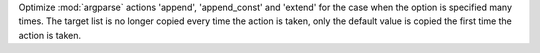 Optimize :mod:`argparse` actions 'append', 'append_const' and 'extend' for
the case when the option is specified many times.
The target list is no longer copied every time the action is taken, only
the default value is copied the first time the action is taken.
